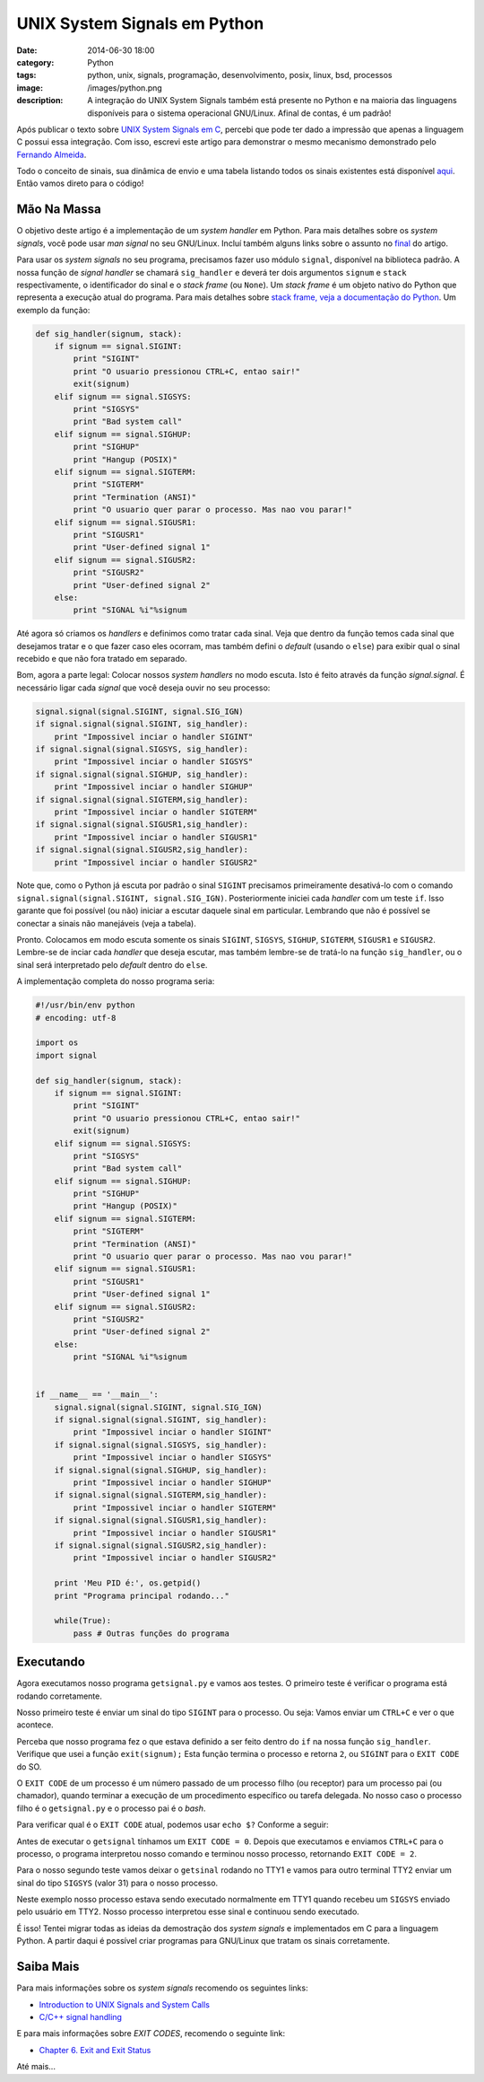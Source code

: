 UNIX System Signals em Python
#############################
:date: 2014-06-30 18:00
:category: Python
:tags: python, unix, signals, programação, desenvolvimento, posix, linux, bsd, processos
:image: /images/python.png
:description: A integração do UNIX System Signals também está presente no Python e na maioria das linguagens disponíveis para o sistema operacional GNU/Linux. Afinal de contas, é um padrão!

Após publicar o texto sobre `UNIX System Signals em C`_, percebi que pode ter dado a impressão que apenas a linguagem C possui essa integração. Com isso, escrevi este artigo para demonstrar o mesmo mecanismo demonstrado pelo `Fernando Almeida`_.

.. image:: {filename}/images/python/zen-of-python-poster.png
        :target: {filename}/images/python/zen-of-python-poster.png
        :alt: Zen of Python
        :align: center


Todo o conceito de sinais, sua dinâmica de envio e uma tabela listando todos os sinais existentes está disponível `aqui`_. Então vamos direto para o código!

.. more

Mão Na Massa
------------

O objetivo deste artigo é a implementação de um *system handler* em Python. Para mais detalhes sobre os *system signals*, você pode usar *man signal* no seu GNU/Linux. Incluí também alguns links sobre o assunto no `final`_ do artigo.

Para usar os *system signals* no seu programa, precisamos fazer uso módulo ``signal``, disponível na biblioteca padrão. A nossa função de *signal handler* se chamará ``sig_handler`` e deverá ter dois argumentos ``signum`` e ``stack`` respectivamente, o identificador do sinal e o *stack frame* (ou ``None``). Um *stack frame* é um objeto nativo do Python que representa a execução atual do programa. Para mais detalhes sobre `stack frame, veja a documentação do Python`_. Um exemplo da função:

.. code-block:: python

        def sig_handler(signum, stack):
            if signum == signal.SIGINT:
                print "SIGINT"
                print "O usuario pressionou CTRL+C, entao sair!"
                exit(signum)
            elif signum == signal.SIGSYS:
                print "SIGSYS"
                print "Bad system call"
            elif signum == signal.SIGHUP:
                print "SIGHUP"
                print "Hangup (POSIX)"
            elif signum == signal.SIGTERM:
                print "SIGTERM"
                print "Termination (ANSI)"
                print "O usuario quer parar o processo. Mas nao vou parar!"
            elif signum == signal.SIGUSR1:
                print "SIGUSR1"
                print "User-defined signal 1"
            elif signum == signal.SIGUSR2:
                print "SIGUSR2"
                print "User-defined signal 2"
            else:
                print "SIGNAL %i"%signum

Até agora só criamos os *handlers* e definimos como tratar cada sinal. Veja que dentro da função temos cada sinal que desejamos tratar e o que fazer caso eles ocorram, mas também defini o *default* (usando o ``else``) para exibir qual o sinal recebido e que não fora tratado em separado.

Bom, agora a parte legal: Colocar nossos *system handlers* no modo escuta. Isto é feito através da função *signal.signal*. É necessário ligar cada *signal* que você deseja ouvir no seu processo:

.. code-block:: python

    signal.signal(signal.SIGINT, signal.SIG_IGN)
    if signal.signal(signal.SIGINT, sig_handler):
        print "Impossivel inciar o handler SIGINT"
    if signal.signal(signal.SIGSYS, sig_handler):
        print "Impossivel inciar o handler SIGSYS"
    if signal.signal(signal.SIGHUP, sig_handler):
        print "Impossivel inciar o handler SIGHUP"
    if signal.signal(signal.SIGTERM,sig_handler):
        print "Impossivel inciar o handler SIGTERM"
    if signal.signal(signal.SIGUSR1,sig_handler):
        print "Impossivel inciar o handler SIGUSR1"
    if signal.signal(signal.SIGUSR2,sig_handler):
        print "Impossivel inciar o handler SIGUSR2"

Note que, como o Python já escuta por padrão o sinal ``SIGINT`` precisamos primeiramente desativá-lo com o comando ``signal.signal(signal.SIGINT, signal.SIG_IGN)``. Posteriormente iniciei cada *handler* com um teste ``if``. Isso garante que foi possível (ou não) iniciar a escutar daquele sinal em particular. Lembrando que não é possível se conectar a sinais não manejáveis (veja a tabela).

Pronto. Colocamos em modo escuta somente os sinais ``SIGINT``, ``SIGSYS``, ``SIGHUP``, ``SIGTERM``, ``SIGUSR1`` e ``SIGUSR2``. Lembre-se de inciar cada *handler* que deseja escutar, mas também lembre-se de tratá-lo na função ``sig_handler``, ou o sinal será interpretado pelo *default* dentro do ``else``.

A implementação completa do nosso programa seria:

.. code-block:: python

        #!/usr/bin/env python
        # encoding: utf-8

        import os
        import signal

        def sig_handler(signum, stack):
            if signum == signal.SIGINT:
                print "SIGINT"
                print "O usuario pressionou CTRL+C, entao sair!"
                exit(signum)
            elif signum == signal.SIGSYS:
                print "SIGSYS"
                print "Bad system call"
            elif signum == signal.SIGHUP:
                print "SIGHUP"
                print "Hangup (POSIX)"
            elif signum == signal.SIGTERM:
                print "SIGTERM"
                print "Termination (ANSI)"
                print "O usuario quer parar o processo. Mas nao vou parar!"
            elif signum == signal.SIGUSR1:
                print "SIGUSR1"
                print "User-defined signal 1"
            elif signum == signal.SIGUSR2:
                print "SIGUSR2"
                print "User-defined signal 2"
            else:
                print "SIGNAL %i"%signum


        if __name__ == '__main__':
            signal.signal(signal.SIGINT, signal.SIG_IGN)
            if signal.signal(signal.SIGINT, sig_handler):
                print "Impossivel inciar o handler SIGINT"
            if signal.signal(signal.SIGSYS, sig_handler):
                print "Impossivel inciar o handler SIGSYS"
            if signal.signal(signal.SIGHUP, sig_handler):
                print "Impossivel inciar o handler SIGHUP"
            if signal.signal(signal.SIGTERM,sig_handler):
                print "Impossivel inciar o handler SIGTERM"
            if signal.signal(signal.SIGUSR1,sig_handler):
                print "Impossivel inciar o handler SIGUSR1"
            if signal.signal(signal.SIGUSR2,sig_handler):
                print "Impossivel inciar o handler SIGUSR2"

            print 'Meu PID é:', os.getpid()
            print "Programa principal rodando..."

            while(True):
                pass # Outras funções do programa

Executando
----------

Agora executamos nosso programa ``getsignal.py`` e vamos aos testes. O primeiro teste é verificar o programa está rodando corretamente.

.. image:: {filename}/images/python/executando-getsignal.png
        :target: {filename}/images/python/executando-getsignal.png
        :alt: Executando getsignal.py
        :align: center

Nosso primeiro teste é enviar um sinal do tipo ``SIGINT`` para o processo. Ou seja: Vamos enviar um ``CTRL+C`` e ver o que acontece.

.. image:: {filename}/images/python/executando-getsignal-SIGINT.png
        :target: {filename}/images/python/executando-getsignal-SIGINT.png
        :alt: Enviando SIGINT
        :align: center


Perceba que nosso programa fez o que estava definido a ser feito dentro do ``if`` na nossa função ``sig_handler``. Verifique que usei a função ``exit(signum);`` Esta função termina o processo e retorna ``2``, ou ``SIGINT`` para o ``EXIT CODE`` do SO.

O ``EXIT CODE`` de um processo é um número passado de um processo filho (ou receptor) para um processo pai (ou chamador), quando terminar a execução de um procedimento específico ou tarefa delegada. No nosso caso o processo filho é o ``getsignal.py`` e o processo pai é o *bash*.

Para verificar qual é o ``EXIT CODE`` atual, podemos usar ``echo $?`` Conforme a seguir:

.. image:: {filename}/images/python/executando-getsignal-retcode.png
        :target: {filename}/images/python/executando-getsignal-retcode.png
        :alt: Verificando EXIT CODES
        :align: center

Antes de executar o ``getsignal`` tínhamos um ``EXIT CODE = 0``. Depois que executamos e enviamos ``CTRL+C`` para o processo, o programa interpretou nosso comando e terminou nosso processo, retornando ``EXIT CODE = 2``.

Para o nosso segundo teste vamos deixar o ``getsinal`` rodando no TTY1 e vamos para outro terminal TTY2 enviar um sinal do tipo ``SIGSYS`` (valor 31) para o nosso processo.

.. image:: {filename}/images/python/executando-getsignal-kill-31.png
        :target: {filename}/images/python/executando-getsignal-kill-31.png
        :alt: Enviando SIGSYS
        :align: center

Neste exemplo nosso processo estava sendo executado normalmente em TTY1 quando recebeu um ``SIGSYS`` enviado pelo usuário em TTY2. Nosso processo interpretou esse sinal e continuou sendo executado.

É isso! Tentei migrar todas as ideias da demostração dos *system signals* e implementados em C para a linguagem Python. A partir daqui é possível criar programas para GNU/Linux que tratam os sinais corretamente.

Saiba Mais
----------

Para mais informações sobre os *system signals* recomendo os seguintes links:

- `Introduction to UNIX Signals and System Calls`_
- `C/C++ signal handling`_

E para mais informações sobre *EXIT CODES*, recomendo o seguinte link:

- `Chapter 6. Exit and Exit Status`_

Até mais...

.. _UNIX System Signals em C: /pt/unix-system-signals-em-c
.. _Fernando Almeida: /pt/author/fernando-almeida
.. _aqui: /pt/unix-system-signals-em-c
.. _final: #saiba-mais
.. _stack frame, veja a documentação do Python: https://docs.python.org/2/reference/datamodel.html#frame-objects

.. _Introduction to UNIX Signals and System Calls: http://ph7spot.com/musings/introduction-to-unix-signals-and-system-calls
.. _C/C++ signal handling: http://www.yolinux.com/TUTORIALS/C++Signals.html
.. _Chapter 6. Exit and Exit Status: http://www.tldp.org/LDP/abs/html/exit-status.html
